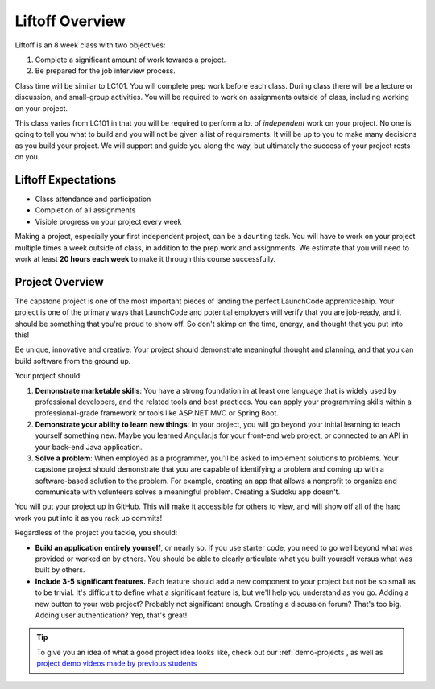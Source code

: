 .. _liftoff-overview:

Liftoff Overview
================

Liftoff is an 8 week class with two objectives:

#. Complete a significant amount of work towards a project.
#. Be prepared for the job interview process.

Class time will be similar to LC101. You will complete prep work before each
class. During class there will be a lecture or discussion, and small-group
activities. You will be required to work on assignments
outside of class, including working on your project.

This class varies from LC101 in that you will be required to
perform a lot of *independent* work on your project. No one is going to tell
you what to build and you will not be given a list of requirements. It will
be up to you to make many decisions as you build your project. 
We will support and guide you along the way, but ultimately the success of your project rests on you.

Liftoff Expectations
--------------------

-  Class attendance and participation
-  Completion of all assignments
-  Visible progress on your project every week

Making a project, especially your first independent project, can be a
daunting task. You will have to work on your project multiple times a
week outside of class, in addition to the prep work and assignments. We
estimate that you will need to work at least **20 hours each week** to
make it through this course successfully.

Project Overview
----------------

The capstone project is one of the most important pieces of landing the
perfect LaunchCode apprenticeship. Your project is one of the primary
ways that LaunchCode and potential employers will verify that you are
job-ready, and it should be something that you're proud to show off. So
don't skimp on the time, energy, and thought that you put into this!

Be unique, innovative and creative. Your project should demonstrate
meaningful thought and planning, and that you can build software from
the ground up.

Your project should:

#. **Demonstrate marketable skills**: You have a strong foundation in at
   least one language that is widely used by professional developers,
   and the related tools and best practices. You can apply your
   programming skills within a professional-grade framework or tools
   like ASP.NET MVC or Spring Boot.
#. **Demonstrate your ability to learn new things**: In your project,
   you will go beyond your initial learning to teach yourself something
   new. Maybe you learned Angular.js for your front-end web project, or
   connected to an API in your back-end Java application.
#. **Solve a problem**: When employed as a programmer, you'll be asked
   to implement solutions to problems. Your capstone project should
   demonstrate that you are capable of identifying a problem and coming
   up with a software-based solution to the problem. For example,
   creating an app that allows a nonprofit to organize and communicate
   with volunteers solves a meaningful problem. Creating a Sudoku app
   doesn't.

You will put your project up in GitHub. This will make it accessible for
others to view, and will show off all of the hard work you put into it
as you rack up commits!

Regardless of the project you tackle, you should:

* **Build an application entirely yourself**, or nearly so. If you use starter code, you need to go well beyond what was provided or worked on by others. You should be able to clearly articulate what you built yourself versus what was built by others.
* **Include 3-5 significant features.** Each feature should add a new component to your project but not be so small as to be trivial. It's difficult to define what a significant feature is, but we'll help you understand as you go. Adding a new button to your web project? Probably not significant enough. Creating a discussion forum? That's too big. Adding user authentication? Yep, that's great!

.. tip:: 

   To give you an idea of what a good project idea looks like, check out our :ref:`demo-projects`, as well as `project demo videos made by previous students <https://www.youtube.com/watch?v=_8LRJHkTqsg&list=PLs5n5nYB22fIdV_HMkekxx7Yt06lXUptT>`__
